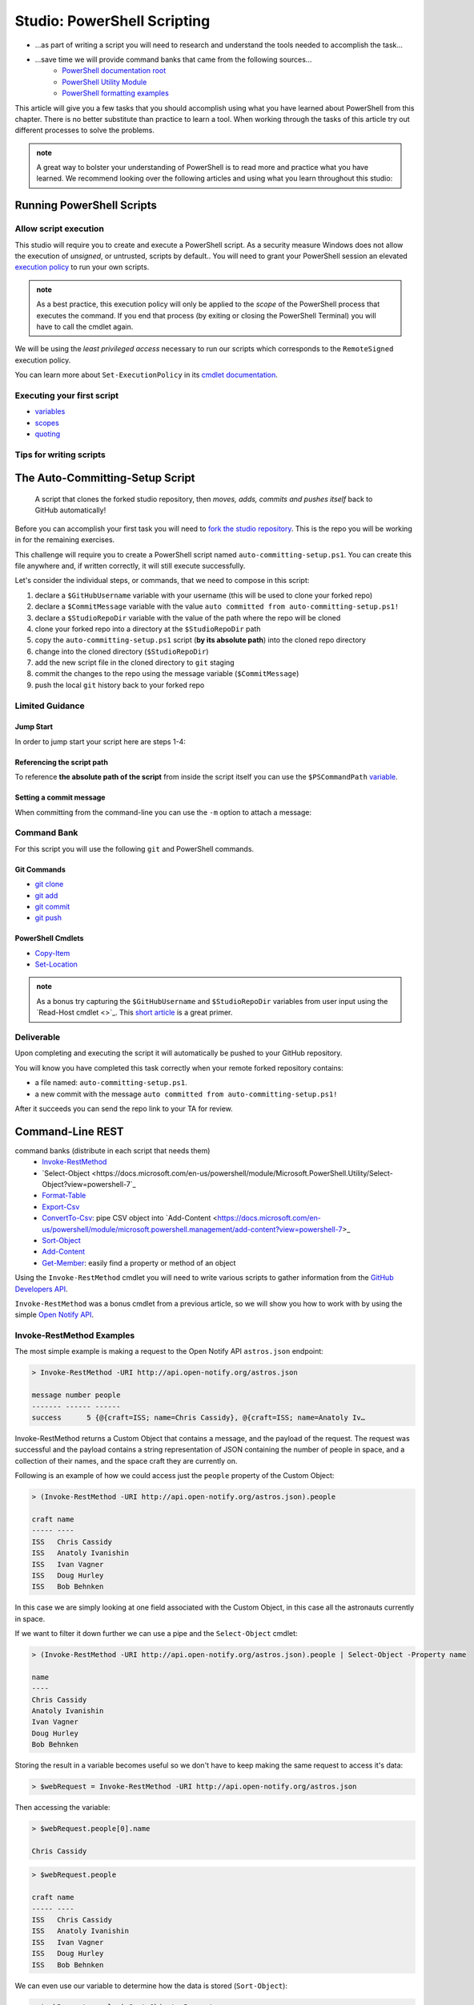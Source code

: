 ============================
Studio: PowerShell Scripting
============================

.. ::

   intro section

- ...as part of writing a script you will need to research and understand the tools needed to accomplish the task...
- ...save time we will provide command banks that came from the following sources...
   - `PowerShell documentation root <https://docs.microsoft.com/en-us/powershell/scripting/how-to-use-docs?view=powershell-7>`_
   - `PowerShell Utility Module <https://docs.microsoft.com/en-us/powershell/module/microsoft.powershell.utility/?view=powershell-7>`_
   - `PowerShell formatting examples <https://docs.microsoft.com/en-us/powershell/scripting/samples>`_

This article will give you a few tasks that you should accomplish using what you have learned about PowerShell from this chapter. There is no better substitute than practice to learn a tool. When working through the tasks of this article try out different processes to solve the problems.

.. admonition:: note

   A great way to bolster your understanding of PowerShell is to read more and practice what you have learned. We recommend looking over the following articles and using what you learn throughout this studio:

Running PowerShell Scripts
==========================

Allow script execution
----------------------

This studio will require you to create and execute a PowerShell script. As a security measure Windows does not allow the execution of *unsigned*, or untrusted, scripts by default.. You will need to grant your PowerShell session an elevated `execution policy <https://docs.microsoft.com/en-us/powershell/module/microsoft.powershell.core/about/about_execution_policies?view=powershell-5.1&redirectedfrom=MSDN>`_ to run your own scripts. 

.. admonition:: note

   As a best practice, this execution policy will only be applied to the *scope* of the PowerShell process that executes the command. If you end that process (by exiting or closing the PowerShell Terminal) you will have to call the cmdlet again.

We will be using the *least privileged access* necessary to run our scripts which corresponds to the ``RemoteSigned`` execution policy. 

.. sourcecode:: powershell
   :caption: Windows/PowerShell

   > Set-ExecutionPolicy -Scope Process -ExecutionPolicy RemoteSigned

You can learn more about ``Set-ExecutionPolicy`` in its `cmdlet documentation <https://docs.microsoft.com/en-us/powershell/module/microsoft.powershell.security/set-executionpolicy?view=powershell-7>`_.

Executing your first script
---------------------------

.. simple example showing variable and cmdlet usage
.. warning / reminder about file extensions importance in windows
.. provide script and blocks showing how to do implicit execution
.. link to quoting article to understand differences
.. link / ref back to sub-expressions article
.. ask them to try evaluating it in their head first before executing (get used to reading and parsing)

- `variables <https://docs.microsoft.com/en-us/powershell/module/microsoft.powershell.core/about/about_variables?view=powershell-7#types-of-variables>`_ 
- `scopes <https://docs.microsoft.com/en-us/powershell/module/microsoft.powershell.core/about/about_scopes?view=powershell-7#powershell-scopes>`_ 
- `quoting <https://docs.microsoft.com/en-us/powershell/module/microsoft.powershell.core/about/about_quoting_rules?view=powershell-7>`_

.. sourcecode:: powershell
   :caption: ~/hello-world.ps1

   $Name = 'Your Name'

   Write-Message "Hello $Name!"

   Write-Message "Can you let me out of here? I am stuck inside $(Get-Location)!!"

.. sourcecode:: powershell
   :caption: execute hello-world script

   # general form
   > .\path\to\script.ps1

   # execute the script
   > .\hello-world.ps1

Tips for writing scripts
------------------------

.. think about / try manual steps first
.. scripts as a way to compose the manual steps
.. look up documentation and understand the inputs / outputs / parameters of CLI programs and cmdlets
.. when modifying / moving / deleting files ALWAYS create a backup first 
   .. .bak extension common in bash, equiv in posh?
.. with these tips in mind here is how the studio will work
   .. a task, a breakdown, limited guidance and command banks

The Auto-Committing-Setup Script
================================

   A script that clones the forked studio repository, then *moves, adds, commits and pushes itself* back to GitHub automatically!

Before you can accomplish your first task you will need to `fork the studio repository <https://github.com/LaunchCodeEducation/powershell-practice>`_. This is the repo you will be working in for the remaining exercises.

This challenge will require you to create a PowerShell script named ``auto-committing-setup.ps1``. You can create this file anywhere and, if written correctly, it will still execute successfully. 

Let's consider the individual steps, or commands, that we need to compose in this script:

#. declare a ``$GitHubUsername`` variable with your username (this will be used to clone your forked repo)
#. declare a ``$CommitMessage`` variable with the value ``auto committed from auto-committing-setup.ps1!``
#. declare a ``$StudioRepoDir`` variable with the value of the path where the repo will be cloned
#. clone your forked repo into a directory at the ``$StudioRepoDir`` path
#. copy the ``auto-committing-setup.ps1`` script (**by its absolute path**) into the cloned repo directory
#. change into the cloned directory (``$StudioRepoDir``)
#. add the new script file in the cloned directory to ``git`` staging
#. commit the changes to the repo using the message variable (``$CommitMessage``)
#. push the local ``git`` history back to your forked repo

Limited Guidance
-----------------

Jump Start
^^^^^^^^^^

In order to jump start your script here are steps 1-4:

.. sourcecode:: powershell
   :caption: auto-committing-setup.ps1
      
   # declare variables
   $GitHubUsername=''
   $StudioRepoDir=''
   $CommitMessage='auto committed from auto-committing-setup.ps1!'

   # fork and clone this repo into the powershell-studio directory
   git clone "https://github.com/$GitHubUsername/powershell-practice" "$StudioRepoDir"

   # TODO: complete steps 5-9

Referencing the script path
^^^^^^^^^^^^^^^^^^^^^^^^^^^

To reference **the absolute path of the script** from inside the script itself you can use the ``$PSCommandPath`` `variable <https://docs.microsoft.com/en-us/powershell/module/microsoft.powershell.core/about/about_automatic_variables?view=powershell-7#myinvocation>`_.

Setting a commit message
^^^^^^^^^^^^^^^^^^^^^^^^

When committing from the command-line you can use the ``-m`` option to attach a message:

.. sourcecode:: powershell
   :caption: Windows/PowerShell

   > git commit -m "<message in here>"

Command Bank
------------

For this script you will use the following ``git`` and PowerShell commands.

Git Commands
^^^^^^^^^^^^

- `git clone <https://www.git-scm.com/docs/git-clone>`_
- `git add <https://www.git-scm.com/docs/git-add>`_
- `git commit <https://www.git-scm.com/docs/git-commit>`_
- `git push <https://www.git-scm.com/docs/git-push>`_

PowerShell Cmdlets
^^^^^^^^^^^^^^^^^^

- `Copy-Item <https://docs.microsoft.com/en-us/powershell/module/microsoft.powershell.management/copy-item?view=powershell-7>`_
- `Set-Location <https://docs.microsoft.com/en-us/powershell/module/microsoft.powershell.management/set-location?view=powershell-7>`_

.. admonition:: note

   As a bonus try capturing the ``$GitHubUsername`` and ``$StudioRepoDir`` variables from user input using the `Read-Host cmdlet <>`_. This `short article <https://www.itprotoday.com/powershell/prompting-user-input-powershell>`_ is a great primer.

Deliverable
-----------

Upon completing and executing the script it will automatically be pushed to your GitHub repository.

You will know you have completed this task correctly when your remote forked repository contains:

- a file named: ``auto-committing-setup.ps1``.
- a new commit with the message ``auto committed from auto-committing-setup.ps1!``

After it succeeds you can send the repo link to your TA for review.

Command-Line REST
=================

.. some sort of lead-in for hitting a REST API using Invoke-RestMethod
.. similar to postman but using the cmdlet with declarative -Parameter names for key features of each req
.. describe outputs in JSON and how to work with them
.. our goals are to write scripts to analyze API data about a GitHub org and individual repo

.. ::


command banks (distribute in each script that needs them)
   - `Invoke-RestMethod <https://docs.microsoft.com/en-us/powershell/module/microsoft.powershell.utility/invoke-restmethod?view=powershell-7>`_
   - `Select-Object <https://docs.microsoft.com/en-us/powershell/module/Microsoft.PowerShell.Utility/Select-Object?view=powershell-7`_
   - `Format-Table <https://docs.microsoft.com/en-us/powershell/module/microsoft.powershell.utility/format-table?view=powershell-7>`_
   - `Export-Csv <https://docs.microsoft.com/en-us/powershell/module/microsoft.powershell.utility/export-csv?view=powershell-7>`_
   - `ConvertTo-Csv <https://docs.microsoft.com/en-us/powershell/module/microsoft.powershell.utility/convertto-csv?view=powershell-7>`_: pipe CSV object into `Add-Content <https://docs.microsoft.com/en-us/powershell/module/microsoft.powershell.management/add-content?view=powershell-7>_
   - `Sort-Object <https://docs.microsoft.com/en-us/powershell/module/Microsoft.PowerShell.Utility/Sort-Object?view=powershell-7>`_
   - `Add-Content <https://education.launchcode.org/azure/chapters/powershell-intro/piping.html#adding-contents-to-a-file>`_
   - `Get-Member <https://docs.microsoft.com/en-us/powershell/module/microsoft.powershell.utility/get-member?view=powershell-7>`_: easily find a property or method of an object

Using the ``Invoke-RestMethod`` cmdlet you will need to write various scripts to gather information from the `GitHub Developers API <https://developer.github.com/v3/>`_.

``Invoke-RestMethod`` was a bonus cmdlet from a previous article, so we will show you how to work with by using the simple `Open Notify API <http://api.open-notify.org/>`_.

Invoke-RestMethod Examples
--------------------------

The most simple example is making a request to the Open Notify API ``astros.json`` endpoint:

.. sourcecode:: powershell

   > Invoke-RestMethod -URI http://api.open-notify.org/astros.json

   message number people
   ------- ------ ------
   success      5 {@{craft=ISS; name=Chris Cassidy}, @{craft=ISS; name=Anatoly Iv…

Invoke-RestMethod returns a Custom Object that contains a message, and the payload of the request. The request was successful and the payload contains a string representation of JSON containing the number of people in space, and a collection of their names, and the space craft they are currently on.

Following is an example of how we could access just the ``people`` property of the Custom Object:

.. sourcecode:: powershell

   > (Invoke-RestMethod -URI http://api.open-notify.org/astros.json).people

   craft name
   ----- ----
   ISS   Chris Cassidy
   ISS   Anatoly Ivanishin
   ISS   Ivan Vagner
   ISS   Doug Hurley
   ISS   Bob Behnken

In this case we are simply looking at one field associated with the Custom Object, in this case all the astronauts currently in space.

If we want to filter it down further we can use a pipe and the ``Select-Object`` cmdlet:

.. sourcecode:: powershell

   > (Invoke-RestMethod -URI http://api.open-notify.org/astros.json).people | Select-Object -Property name

   name
   ----
   Chris Cassidy
   Anatoly Ivanishin
   Ivan Vagner
   Doug Hurley
   Bob Behnken

Storing the result in a variable becomes useful so we don't have to keep making the same request to access it's data:

.. sourcecode:: powershell

   > $webRequest = Invoke-RestMethod -URI http://api.open-notify.org/astros.json 

Then accessing the variable:

.. sourcecode:: powershell

   > $webRequest.people[0].name

   Chris Cassidy

.. sourcecode:: powershell

   > $webRequest.people

   craft name
   ----- ----
   ISS   Chris Cassidy
   ISS   Anatoly Ivanishin
   ISS   Ivan Vagner
   ISS   Doug Hurley
   ISS   Bob Behnken

We can even use our variable to determine how the data is stored (``Sort-Object``):

.. sourcecode:: powershell

   > $webRequest.people | Sort-Object -Property name

   craft name
   ----- ----
   ISS   Anatoly Ivanishin
   ISS   Bob Behnken
   ISS   Chris Cassidy
   ISS   Doug Hurley
   ISS   Ivan Vagner

Combining everything so far we can convert our response to CSV:

.. sourcecode:: powershell

   > $webRequest.people | Sort-Object -Property name | ConvertTo-Csv
   
   "craft","name"
   "ISS","Anatoly Ivanishin"
   "ISS","Bob Behnken"
   "ISS","Chris Cassidy"
   "ISS","Doug Hurley"
   "ISS","Ivan Vagner"

And finally writing this data to a CSV file:

.. sourcecode:: powershell

   > $webRequest.people | Sort-Object -Property name | Export-Csv "people.csv"


.. sourcecode:: powershell

   > Get-Content people.csv
   
   "craft","name"
   "ISS","Anatoly Ivanishin"
   "ISS","Bob Behnken"
   "ISS","Chris Cassidy"
   "ISS","Doug Hurley"
   "ISS","Ivan Vagner"

The ``Invoke-RestMethod`` cmdlet is a powerful tool for working with APIs. When combined with our knowledge of PowerShell we have a huge toolbox of things we can do with the data. 

Continue exploring ``Invoke-RestMethod`` and the `Open Notify API <http://api.open-notify.org/>`_. The next sections will require you to use the same PowerShell tools to gather, organize, and write data from the `GitHub Developers API <https://developer.github.com/v3/>`_.

LaunchCodeEducation Repositories
--------------------------------

In the repository you cloned you will find a file named ``launchcode-repos.ps1``. This script file has prompts for you to solve using PowerShell. After using PowerShell to answer the prompt copy your command underneath the prompt in the file.

The prompts in the file are:

- how many repositories are returned when making a GET request to ``https://api.github.com/orgs/launchcodeeducation/repos``?
- what are the names of the repositories returned by a GET request to ``https://api.github.com/orgs/launchcodeeducation/repos``?
- save all the names of the repositories in alphabetical order as a CSV file named ``launchcode-education-repo-names.csv``
- are there any issues attached to the first repository in the list?
- what is the issues_url for the first repository in the list?
- make a new request to that issues_url
- how many issues are found
- how would you access the 5th issues of this list
- what is the id, title, and URL for the fifth issues in this list?


Upon completing this file push it to your GitHub repository don't forget to push the ``launchcode-education-repo-names.csv`` file you created in one step as well.

PowerShell Repository
---------------------

You also need to answer the prompts in the ``powershell-repo.ps1`` file:

- Invoke-RestMethod -URI https://api.github.com/repos/powershell/powershell
- how many github users are watching the powershell repo and how many users have subscribed to the powershell repo
- when was the repo created
- what is the subscribers URL
- how many users are returned when you make a request to the subscribers url?
- what are the login usernames of the subscribers found at that URL in alphabetical order
- what was the login name of the most recent commit?
- when was the most recent pull request created and has it been merged?
- what was the login name of the user that made the most recent pull request, and what is the URL to their profile


After completing the prompts push your changes to GitHub.

Submitting your work
--------------------

After completing and pushing:

- ``auto-committing-setup.ps1``
- ``launchcode-repos.ps1``
- ``powershell-repo.ps1``

notify your TA. With any remaining time in the class continue exploring with PowerShell by looking into more of the URLs returned in the various GitHub API endpoints we visited. A huge amount of data is now accessible at your fingertips!

Finished Early?
---------------

If you finish early pair with another student that has finished and compare your script files. Work together to come up with a one line powershell command for each prompt.